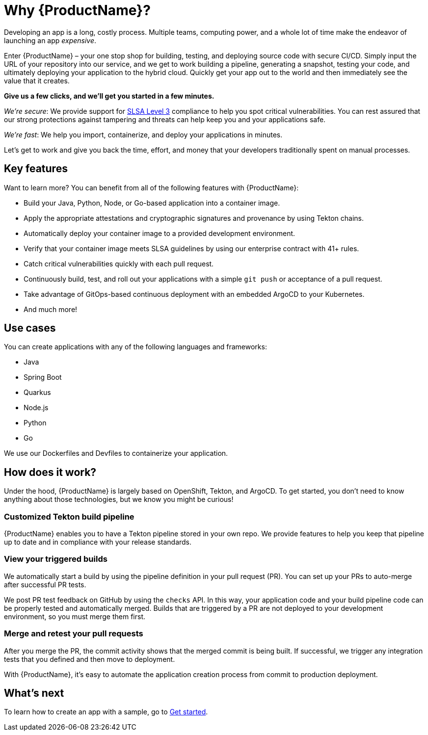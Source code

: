 = Why {ProductName}?

Developing an app is a long, costly process. Multiple teams, computing power, and a whole lot of time make the endeavor of launching an app _expensive_. 

Enter {ProductName} – your one stop shop for building, testing, and deploying source code with secure CI/CD. Simply input the URL of your repository into our service, and we get to work building a pipeline, generating a snapshot, testing your code, and ultimately deploying your application to the hybrid cloud. Quickly get your app out to the world and then immediately see the value that it creates.

*Give us a few clicks, and we’ll get you started in a few minutes.*

_We’re secure_: We provide support for https://slsa.dev/spec/v0.1/levels#summary-of-levels[SLSA Level 3] compliance to help you spot critical vulnerabilities. You can rest assured that our strong protections against tampering and threats can help keep you and your applications safe. 

_We’re fast_: We help you import, containerize, and deploy your applications in minutes. 

Let’s get to work and give you back the time, effort, and money that your developers traditionally spent on manual processes. 

== Key features
Want to learn more? You can benefit from all of the following features with {ProductName}: 

* Build your Java, Python, Node, or Go-based application into a container image. 
* Apply the appropriate attestations and cryptographic signatures and provenance by using Tekton chains. 
* Automatically deploy your container image to a provided development environment.
* Verify that your container image meets SLSA guidelines by using our enterprise contract with 41+ rules.
* Catch critical vulnerabilities quickly with each pull request. 
* Continuously build, test, and roll out your applications with a simple `git push` or acceptance of a pull request.
* Take advantage of GitOps-based continuous deployment with an embedded ArgoCD to your Kubernetes.
* And much more!

== Use cases
You can create applications with any of the following languages and frameworks:

* Java
* Spring Boot
* Quarkus
* Node.js
* Python
* Go

We use our Dockerfiles and Devfiles to containerize your application. 

== How does it work?

Under the hood, {ProductName} is largely based on OpenShift, Tekton, and ArgoCD. To get started, you don’t need to know anything about those technologies, but we know you might be curious! 

=== Customized Tekton build pipeline
{ProductName} enables you to have a Tekton pipeline stored in your own repo. We provide features to help you keep that pipeline up to date and in compliance with your release standards.

=== View your triggered builds 
We automatically start a build by using the pipeline definition in your pull request (PR). You can set up your PRs to auto-merge after successful PR tests. 

We post PR test feedback on GitHub by using the `checks` API. In this way, your application code and your build pipeline code can be properly tested and automatically merged. Builds that are triggered by a PR are not deployed to your development environment, so you must merge them first.

=== Merge and retest your pull requests
After you merge the PR, the commit activity shows that the merged commit is being built. If successful, we trigger any integration tests that you defined and then move to deployment.

With {ProductName}, it’s easy to automate the application creation process from commit to production deployment.

== What’s next 
To learn how to create an app with a sample, go to xref:getting-started/index.adoc[Get started].